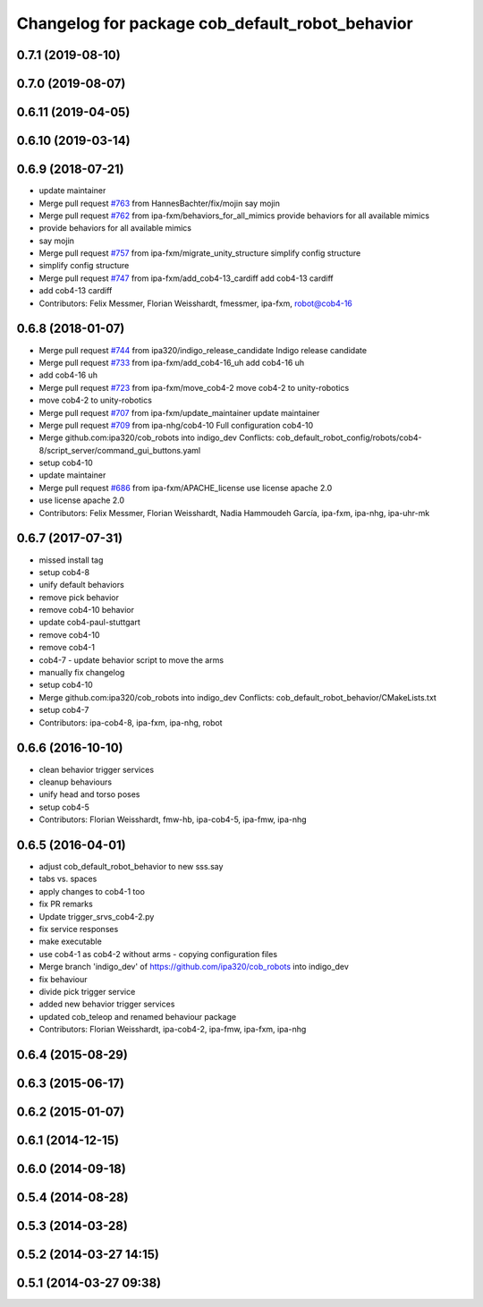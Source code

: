 ^^^^^^^^^^^^^^^^^^^^^^^^^^^^^^^^^^^^^^^^^^^^^^^^
Changelog for package cob_default_robot_behavior
^^^^^^^^^^^^^^^^^^^^^^^^^^^^^^^^^^^^^^^^^^^^^^^^

0.7.1 (2019-08-10)
------------------

0.7.0 (2019-08-07)
------------------

0.6.11 (2019-04-05)
-------------------

0.6.10 (2019-03-14)
-------------------

0.6.9 (2018-07-21)
------------------
* update maintainer
* Merge pull request `#763 <https://github.com/ipa320/cob_robots/issues/763>`_ from HannesBachter/fix/mojin
  say mojin
* Merge pull request `#762 <https://github.com/ipa320/cob_robots/issues/762>`_ from ipa-fxm/behaviors_for_all_mimics
  provide behaviors for all available mimics
* provide behaviors for all available mimics
* say mojin
* Merge pull request `#757 <https://github.com/ipa320/cob_robots/issues/757>`_ from ipa-fxm/migrate_unity_structure
  simplify config structure
* simplify config structure
* Merge pull request `#747 <https://github.com/ipa320/cob_robots/issues/747>`_ from ipa-fxm/add_cob4-13_cardiff
  add cob4-13 cardiff
* add cob4-13 cardiff
* Contributors: Felix Messmer, Florian Weisshardt, fmessmer, ipa-fxm, robot@cob4-16

0.6.8 (2018-01-07)
------------------
* Merge pull request `#744 <https://github.com/ipa320/cob_robots/issues/744>`_ from ipa320/indigo_release_candidate
  Indigo release candidate
* Merge pull request `#733 <https://github.com/ipa320/cob_robots/issues/733>`_ from ipa-fxm/add_cob4-16_uh
  add cob4-16 uh
* add cob4-16 uh
* Merge pull request `#723 <https://github.com/ipa320/cob_robots/issues/723>`_ from ipa-fxm/move_cob4-2
  move cob4-2 to unity-robotics
* move cob4-2 to unity-robotics
* Merge pull request `#707 <https://github.com/ipa320/cob_robots/issues/707>`_ from ipa-fxm/update_maintainer
  update maintainer
* Merge pull request `#709 <https://github.com/ipa320/cob_robots/issues/709>`_ from ipa-nhg/cob4-10
  Full configuration cob4-10
* Merge github.com:ipa320/cob_robots into indigo_dev
  Conflicts:
  cob_default_robot_config/robots/cob4-8/script_server/command_gui_buttons.yaml
* setup cob4-10
* update maintainer
* Merge pull request `#686 <https://github.com/ipa320/cob_robots/issues/686>`_ from ipa-fxm/APACHE_license
  use license apache 2.0
* use license apache 2.0
* Contributors: Felix Messmer, Florian Weisshardt, Nadia Hammoudeh García, ipa-fxm, ipa-nhg, ipa-uhr-mk

0.6.7 (2017-07-31)
------------------
* missed install tag
* setup cob4-8
* unify default behaviors
* remove pick behavior
* remove cob4-10 behavior
* update cob4-paul-stuttgart
* remove cob4-10
* remove cob4-1
* cob4-7 - update behavior script to move the arms
* manually fix changelog
* setup cob4-10
* Merge github.com:ipa320/cob_robots into indigo_dev
  Conflicts:
  cob_default_robot_behavior/CMakeLists.txt
* setup cob4-7
* Contributors: ipa-cob4-8, ipa-fxm, ipa-nhg, robot

0.6.6 (2016-10-10)
------------------
* clean behavior trigger services
* cleanup behaviours
* unify head and torso poses
* setup cob4-5
* Contributors: Florian Weisshardt, fmw-hb, ipa-cob4-5, ipa-fmw, ipa-nhg

0.6.5 (2016-04-01)
------------------
* adjust cob_default_robot_behavior to new sss.say
* tabs vs. spaces
* apply changes to cob4-1 too
* fix PR remarks
* Update trigger_srvs_cob4-2.py
* fix service responses
* make executable
* use cob4-1 as cob4-2 without arms - copying configuration files
* Merge branch 'indigo_dev' of https://github.com/ipa320/cob_robots into indigo_dev
* fix behaviour
* divide pick trigger service
* added new behavior trigger services
* updated cob_teleop and renamed behaviour package
* Contributors: Florian Weisshardt, ipa-cob4-2, ipa-fmw, ipa-fxm, ipa-nhg

0.6.4 (2015-08-29)
------------------

0.6.3 (2015-06-17)
------------------

0.6.2 (2015-01-07)
------------------

0.6.1 (2014-12-15)
------------------

0.6.0 (2014-09-18)
------------------

0.5.4 (2014-08-28)
------------------

0.5.3 (2014-03-28)
------------------

0.5.2 (2014-03-27 14:15)
------------------------

0.5.1 (2014-03-27 09:38)
------------------------
